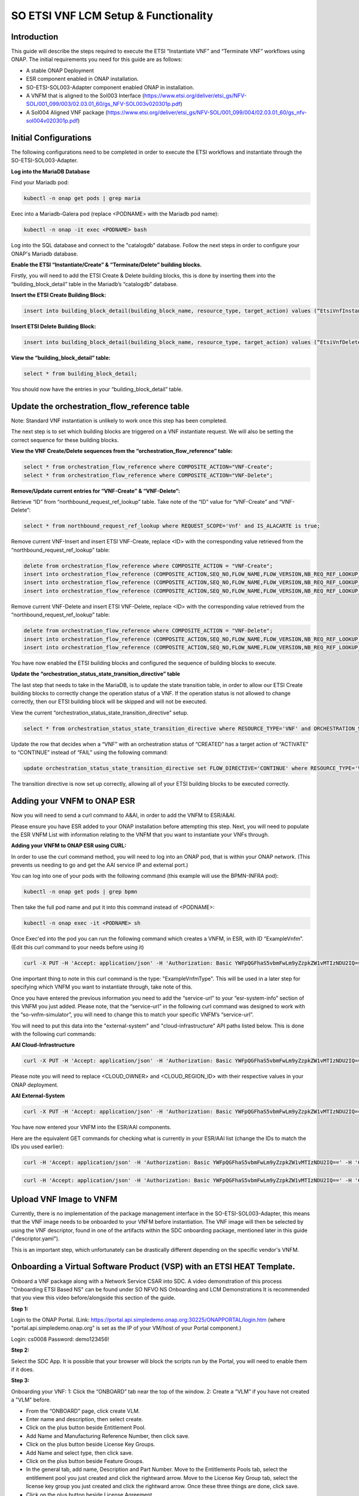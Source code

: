 .. This work is licensed under a Creative Commons Attribution 4.0 International License.
.. http://creativecommons.org/licenses/by/4.0
.. Copyright 2021 Ericsson Software Technologies

SO ETSI VNF LCM Setup & Functionality
=================================================

Introduction
------------

This guide will describe the steps required to execute the ETSI “Instantiate VNF” and “Terminate VNF” workflows using ONAP. The initial requirements you need for this guide are as follows:

- A stable ONAP Deployment
- ESR component enabled in ONAP installation.
- SO-ETSI-SOL003-Adapter component enabled ONAP in installation.
- A VNFM that is aligned to the Sol003 Interface (https://www.etsi.org/deliver/etsi_gs/NFV-SOL/001_099/003/02.03.01_60/gs_NFV-SOL003v020301p.pdf)
- A Sol004 Aligned VNF package (https://www.etsi.org/deliver/etsi_gs/NFV-SOL/001_099/004/02.03.01_60/gs_nfv-sol004v020301p.pdf)


Initial Configurations
----------------------

The following configurations need to be completed in order to execute the ETSI workflows and instantiate through the SO-ETSI-SOL003-Adapter.

**Log into the MariaDB Database**

Find your Mariadb pod:

.. code-block:: bash

    kubectl -n onap get pods | grep maria

Exec into a Mariadb-Galera pod (replace <PODNAME> with the Mariadb pod name):

.. code-block:: bash

    kubectl -n onap -it exec <PODNAME> bash

Log into the SQL database and connect to the "catalogdb" database. Follow the next steps in order to configure your ONAP's Mariadb database.

**Enable the ETSI “Instantiate/Create” & “Terminate/Delete” building blocks.**

Firstly, you will need to add the ETSI Create & Delete building blocks, this is done by inserting them into the “building_block_detail” table in the Mariadb’s “catalogdb” database.

**Insert the ETSI Create Building Block:**

.. code-block:: bash

    insert into building_block_detail(building_block_name, resource_type, target_action) values (“EtsiVnfInstantiateBB”, “VNF”, “ACTIVATE”);

**Insert ETSI Delete Building Block:**

.. code-block:: bash

    insert into building_block_detail(building_block_name, resource_type, target_action) values (“EtsiVnfDeleteBB”, “VNF”, “DEACTIVATE”);

**View the “building_block_detail” table:**

.. code-block:: bash

    select * from building_block_detail;

You should now have the entries in your “building_block_detail” table.



Update the orchestration_flow_reference table
---------------------------------------------

Note: Standard VNF instantiation is unlikely to work once this step has been completed.

The next step is to set which building blocks are triggered on a VNF instantiate request. We will also be setting the correct sequence for these building blocks.

**View the VNF Create/Delete sequences from the “orchestration_flow_reference” table:**

.. code-block:: bash

    select * from orchestration_flow_reference where COMPOSITE_ACTION="VNF-Create";
    select * from orchestration_flow_reference where COMPOSITE_ACTION="VNF-Delete";

**Remove/Update current entries for “VNF-Create” & “VNF-Delete”:**

Retrieve “ID” from “northbound_request_ref_lookup” table. Take note of the “ID” value for “VNF-Create” and “VNF-Delete”:

.. code-block:: bash

    select * from northbound_request_ref_lookup where REQUEST_SCOPE='Vnf' and IS_ALACARTE is true;

Remove current VNF-Insert and insert ETSI VNF-Create, replace <ID> with the corresponding value retrieved from the “northbound_request_ref_lookup” table:

.. code-block:: bash

    delete from orchestration_flow_reference where COMPOSITE_ACTION = "VNF-Create";
    insert into orchestration_flow_reference (COMPOSITE_ACTION,SEQ_NO,FLOW_NAME,FLOW_VERSION,NB_REQ_REF_LOOKUP_ID ) values ("VNF-Create",1,"AssignVnfBB",1,<ID>);
    insert into orchestration_flow_reference (COMPOSITE_ACTION,SEQ_NO,FLOW_NAME,FLOW_VERSION,NB_REQ_REF_LOOKUP_ID ) values ("VNF-Create",2,"EtsiVnfInstantiateBB",1,<ID>);
    insert into orchestration_flow_reference (COMPOSITE_ACTION,SEQ_NO,FLOW_NAME,FLOW_VERSION,NB_REQ_REF_LOOKUP_ID ) values ("VNF-Create",3,"ActivateVnfBB",1,<ID>);

Remove current VNF-Delete and insert ETSI VNF-Delete, replace <ID> with the corresponding value retrieved from the “northbound_request_ref_lookup” table:

.. code-block:: bash

    delete from orchestration_flow_reference where COMPOSITE_ACTION = "VNF-Delete";
    insert into orchestration_flow_reference (COMPOSITE_ACTION,SEQ_NO,FLOW_NAME,FLOW_VERSION,NB_REQ_REF_LOOKUP_ID ) values ("VNF-Delete",1,"EtsiVnfDeleteBB",1,<ID>);
    insert into orchestration_flow_reference (COMPOSITE_ACTION,SEQ_NO,FLOW_NAME,FLOW_VERSION,NB_REQ_REF_LOOKUP_ID ) values ("VNF-Delete",2,"UnassignVnfBB",1,<ID>);


You have now enabled the ETSI building blocks and configured the sequence of building blocks to execute.

**Update the “orchestration_status_state_transition_directive” table**

The last step that needs to take in the MariaDB, is to update the state transition table, in order to allow our ETSI Create building blocks to correctly change the operation status of a VNF. If the operation status is not allowed to change correctly, then our ETSI building block will be skipped and will not be executed.

View the current “orchestration_status_state_transition_directive” setup.

.. code-block:: bash

    select * from orchestration_status_state_transition_directive where RESOURCE_TYPE='VNF' and ORCHESTRATION_STATUS='Created';

Update the row that decides when a “VNF” with an orchestration status of “CREATED” has a target action of “ACTIVATE” to “CONTINUE” instead of “FAIL” using the following command:

.. code-block:: bash

    update orchestration_status_state_transition_directive set FLOW_DIRECTIVE='CONTINUE' where RESOURCE_TYPE='VNF' and ORCHESTRATION_STATUS='CREATED' and TARGET_ACTION='ACTIVATE' and FLOW_DIRECTIVE='FAIL';

The transition directive is now set up correctly, allowing all of your ETSI building blocks to be executed correctly.


Adding your VNFM to ONAP ESR
----------------------------

Now you will need to send a curl command to A&AI, in order to add the VNFM to ESR/A&AI.

Please ensure you have ESR added to your ONAP installation before attempting this step. Next, you will need to populate the ESR VNFM List with information relating to the VNFM that you want to instantiate your VNFs through.

**Adding your VNFM to ONAP ESR using CURL:**

In order to use the curl command method, you will need to log into an ONAP pod, that is within your ONAP network. (This prevents us needing to go and get the AAI service IP and external port.)

You can log into one of your pods with the following command (this example will use the BPMN-INFRA pod):

.. code-block:: bash

    kubectl -n onap get pods | grep bpmn

Then take the full pod name and put it into this command instead of <PODNAME>:

.. code-block:: bash

    kubectl -n onap exec -it <PODNAME> sh

Once Exec'ed into the pod you can run the following command which creates a VNFM, in ESR, with ID “ExampleVnfm”. (Edit this curl command to your needs before using it)

.. code-block:: bash

    curl -X PUT -H 'Accept: application/json' -H 'Authorization: Basic YWFpQGFhaS5vbmFwLm9yZzpkZW1vMTIzNDU2IQ==' -H 'Content-Type: application/json' -H 'X-FromAppId:12' -H 'X-TransactionId: 12' https://aai.onap:8443/aai/v15/external-system/esr-vnfm-list/esr-vnfm/ExampleVnfm -d '{"vnfmId": "ExampleVnfm", "name": "ExampleVnfmName", "type": "ExampleVnfmType", "vendor": "est"}'

One important thing to note in this curl command is the type: "ExampleVnfmType". This will be used in a later step for specifying which VNFM you want to instantiate through, take note of this.

Once you have entered the previous information you need to add the “service-url” to your “esr-system-info” section of this VNFM you just added. Please note, that the “service-url” in the following curl command was designed to work with the “so-vnfm-simulator”, you will need to change this to match your specific VNFM’s “service-url”.

You will need to put this data into the "external-system" and "cloud-infrastructure" API paths listed below. This is done with the following curl commands:

**AAI Cloud-Infrastructure**

.. code-block:: bash

    curl -X PUT -H 'Accept: application/json' -H 'Authorization: Basic YWFpQGFhaS5vbmFwLm9yZzpkZW1vMTIzNDU2IQ==' -H 'Content-Type: application/json' -H 'X-FromAppId:12' -H 'X-TransactionId: 12' https://aai.onap:8443/aai/v15/cloud-infrastructure/cloud-regions/cloud-region/<CLOUD_OWNER>/<CLOUD_REGION_ID>/esr-system-info-list/esr-system-info/ExampleVnfm -d '{"name": "ExampleVnfm", "system-type": "ExampleVnfmType", "vimId": "myCloud", "vendor": "EST", "version": "V1.0", "certificateUrl": "", "url": "http://so-vnfm-simulator.onap:9095/vnflcm/v1/", "user-name": "testUser", "password": ""}'

Please note you will need to replace <CLOUD_OWNER> and <CLOUD_REGION_ID> with their respective values in your ONAP deployment.

**AAI External-System**

.. code-block:: bash

    curl -X PUT -H 'Accept: application/json' -H 'Authorization: Basic YWFpQGFhaS5vbmFwLm9yZzpkZW1vMTIzNDU2IQ==' -H 'Content-Type: application/json' -H 'X-FromAppId:12' -H 'X-TransactionId: 12' https://aai.onap:8443/aai/v15/external-system/esr-vnfm-list/esr-vnfm/ExampleVnfm/esr-system-info-list/esr-system-info/ExampleEsrSystemInfo -d '{"esr-system-info-id": "ExampleEsrSystemInfo", "type": "ExampleVnfmType", "user-name": "user", "password": "password", "system-type": "VNFM", "service-url": "http://so-vnfm-simulator.onap:9095/vnflcm/v1"}'

You have now entered your VNFM into the ESR/AAI components.

Here are the equivalent GET commands for checking what is currently in your ESR/AAI list (change the IDs to match the IDs you used earlier):

.. code-block:: bash

    curl -H 'Accept: application/json' -H 'Authorization: Basic YWFpQGFhaS5vbmFwLm9yZzpkZW1vMTIzNDU2IQ==' -H 'Content-Type: application/json' -H 'X-FromAppId:12' -H 'X-TransactionId: 12' https://aai.onap:8443/aai/v15/external-system/esr-vnfm-list/

.. code-block:: bash

    curl -H 'Accept: application/json' -H 'Authorization: Basic YWFpQGFhaS5vbmFwLm9yZzpkZW1vMTIzNDU2IQ==' -H 'Content-Type: application/json' -H 'X-FromAppId:12' -H 'X-TransactionId: 12' https://aai.onap:8443/aai/v15/external-system/esr-vnfm-list/esr-vnfm/ExampleVnfmId/esr-system-info-list/esr-system-info


Upload VNF Image to VNFM
------------------------

Currently, there is no implementation of the package management interface in the SO-ETSI-SOL003-Adapter, this means that the VNF image needs to be onboarded to your VNFM before instantiation. The VNF image will then be selected by using the VNF descriptor, found in one of the artifacts within the SDC onboarding package, mentioned later in this guide ("descriptor.yaml").

This is an important step, which unfortunately can be drastically different depending on the specific vendor's VNFM.


Onboarding a Virtual Software Product (VSP) with an ETSI HEAT Template.
-----------------------------------------------------------------------

Onboard a VNF package along with a Network Service CSAR into SDC.
A video demonstration of this process "Onboarding ETSI Based NS" can be found under SO NFVO NS Onboarding and LCM Demonstrations
It is recommended that you view this video before/alongside this section of the guide.

**Step 1:**

Login to the ONAP Portal. (Link: https://portal.api.simpledemo.onap.org:30225/ONAPPORTAL/login.htm (where "portal.api.simpledemo.onap.org" is set as the IP of your VM/host of your Portal component.)

Login: cs0008
Password: demo123456!

**Step 2:**

Select the SDC App. It is possible that your browser will block the scripts run by the Portal, you will need to enable them if it does.

**Step 3:**

Onboarding your VNF:
1: Click the “ONBOARD” tab near the top of the window.
2: Create a “VLM” if you have not created a "VLM" before.

- From the “ONBOARD” page, click create VLM.
- Enter name and description, then select create.
- Click on the plus button beside Entitlement Pool.
- Add Name and Manufacturing Reference Number, then click save.
- Click on the plus button beside License Key Groups.
- Add Name and select type, then click save.
- Click on the plus button beside Feature Groups.
- In the general tab, add name, Description and Part Number. Move to the Entitlements Pools tab, select the entitlement pool you just created and click the rightward arrow. Move to the License Key Group tab, select the license key group you just created and click the rightward arrow. Once these three things are done, click save.
- Click on the plus button beside License Agreement.
- Add Name and select License Term. Next move to the Feature Groups tab, select the Feature Group you just created and click the rightward arrow. Lastly click save.
- On the overview page, select submit in the top right corner of the screen.
- Enter a commit comment and click Commit & Submit.

3: Create a Virtual Service Product (VSP)

- Click the “ONBOARD” tab near the top of the window.
- Click “CREATE NEW VSP” and fill in the required information. Make sure to select “Network Package” for the “ONBOARDING PROCEDURE” section. Then click “CREATE”.
- Click where it shows “! Missing” underneath “License Agreement”. Simply select a “Licensing Version” and “License Agreement/Feature Group” from the drop downs.
- Click the “Overview” tab on the left hand side. Then press “Select File” in the “SOFTWARE PRODUCT ATTACHMENTS” section and select your prepared VNF Package. If you are onboarding a supported zip, then click “PROCEED TO VALIDATION” once you can see your added files. You can safely ignore any warnings that come up at this step, but not any errors. (Note: The package validation does not support CSARs currently, they will still work however, providing they meet SDC requirements.)
- Now click “Submit”.

4: Then click “ONBOARD” in the top left. Hover your mouse over the small grey triangle that is just to the right of the “ONBOARD” tab and select “HOME”.

5: Hover over the “IMPORT” square and select “Import VSP”. Find your VSP, click the drop-down arrow beside it and then press the “Import VSP” icon at the far right of the line that drops down.

6: You will now be brought to the draft page of your VF. You can now Certify your VF, by clicking "Certify" in the top-right of the VF Page.

Creating/Configuring your SDC Service:
--------------------------------------

**Step 1:**

In the “HOME” tab of the SDC ONAP Portal, hover over the “ADD” square and select “ADD SERVICE”. Fill in the required fields, select the "Category" "Network Service" and press “Create” in the top right-hand corner.

**Step 2:**

You will be brought to the draft page of your Service. Go to the “Composition” tab on the left-hand side and drag/drop the VF, that you just created, into this service (you can search for the VF by name in the top left).

**Step 3:**

Now you will need to add the Network Service CSAR package to this service. You can do this by clicking in the blank whitespace of the composition, then on the right hand side of the page select the 2nd tab in order to add a deployment artifact. Click "ADD ARTIFACT" here, give an "Artifact Label" of "ns", any description value and ensure you choose a "Type" of "OTHER". Then click "DONE".

**Step 4:**

Finally you can click "Certify" in the top right hand corner, followed by "Distribute". Your Service will now distributed across ONAP.

Preloading SDNC (Optional)
--------------------------

This next step is optional, and is only required if a user needs to add "addiional-params" or "virtual-link" information. You will need to preload SDNC with the required attributes for your VNF. You will need to access the SDNC OpenDaylight RestConf API Documentation in order to add these attributes.

You will then be required to sign in once you access this site, the credentials are as follows, but may change in the future:

Username:     admin

Password:      Kp8bJ4SXszM0WXlhak3eHlcse2gAw84vaoGGmJvUy2U

Next click on VNF-API.

Then use the following endpoint to post the preload JSON, found below.

Endpoint: restconf/operations/VNF-API:vnf-topology-operation

The following section of code is an example of the JSON that needs to be uploaded to the SDNC OpenDaylight RestConf API Documentation site.

Please note that you will need to set the attributes "generic-vnf-name" and "vnf-name" to the exact name that you will use when instantiating the VNF through VID. The attributes "generic-vnf-type" and "vnf-type" need to have the exact same name as the VSP that you imported to SDC, to create the VF.

**Preload for SDNC:**

.. code-block:: json

    {
        "input": {
            "request-information": {
                "notification-url": "openecomp.org",
                "order-number": "1",
                "order-version": "1",
                "request-action": "PreloadVNFRequest",
                "request-id": "robot21"
            },
            "sdnc-request-header": {
                "svc-action": "reserve",
                "svc-notification-url": "http://openecomp.org:8080/adapters/rest/SDNCNotify",
                "svc-request-id": "robot21"
            },
            "vnf-topology-information": {
                "vnf-assignments": {
                    "availability-zones": [],
                    "vnf-networks": [],
                    "vnf-vms": []
                },
                "vnf-parameters": [{
                    "vnf-parameter-name": "additionalParams",
                    "vnf-parameter-value": "{\"key_1\": \"value_1\"}"
                }, {
                    "vnf-parameter-name": "extVirtualLinks",
                    "vnf-parameter-value": "{}"
                }],
                "vnf-topology-identifier": {
                    "generic-vnf-name": "VnfInstantiateName",
                    "generic-vnf-type": "VspPackageName",
                    "service-type": "vCPE",
                    "vnf-name": "VnfInstantiateName",
                    "vnf-type": "VspPackageName"
                }
            }
        }
    }


The datatype of "additionalParams" and "extVirtualLinks" can be found in the Sol003 Specifications.

The data must be JSON and contain only escaped strings. Here are examples of both:

**Example of additionalParameters parameter:**

.. code-block:: bash

    {\"enableRollback\": \"false\"}


**Example of extVirtualLinks Parameter:**

.. code-block:: bash

    [{\"id\":\"3b94d0be-6e37-4a01-920f-512e96803fc9\",\"tenant\":{\"cloudOwner\":\"CloudOwner\",\"regionName\":\"RegionOne\",\"tenantId\":\"f3d66580-7eff-4da5-8d27-91f984ad0c0b\"},\"resourceId\":\"e6e1a04d-c599-4b09-bc16-688834d0ac50\",\"extCps\":[{\"cpdId\":\"a83f86e0-7e9b-4514-9198-2d9eba91bd8e\",\"cpConfig\":[{\"cpInstanceId\":\"f966673d-fb96-41d4-8e5c-659f1c8c6bcc\",\"linkPortId\":null,\"cpProtocolData\":null}]}],\"extLinkPorts\":null}]


Using VID to send Instantiate Request
-------------------------------------

In order to access the VID (Virtual Infrastructure Deployment) component through the portal, you will need to login with the id “demo”. Once logged in to VID, first ensure that the GR-API is set. First we will need to instantiate the service, once this is done we can then instantiate the VNF. This will be when the ETSI Workflows are run.

**Deploy SDC Service**

You will need to select “Deploy an SDC Service” on the left-hand side of the GUI. You should see your distributed service in the list of services shown here. (Note: if you cannot see your services here then you will need to go back to SDC, to check the status of the distribution.)

- Press "Deploy" on the left-hand side of the service you have distributed.
- Fill out the required fields and press "Confirm".
- Wait for the Service to be instantiated.
- Press "Close" at bottom of pop-up window.

Now you should be brought to the "View/Edit Service Instance" page, focused on the service you just instantiated.

**Instantiate VNF:**

- Press "Add node instance" and select your VNF.
- Fill out the required fields and press "Confirm".
- Leave this VID page open, as this step can take quite some time, depending on a number of factors.
- Monitor the VNF instantiation through your VNFM GUI and back through the SO-ETSI-SOL003-Adapter logs and finally the BPMN logs.
- Upon success, your VNF should be instantiated correctly.


**Delete VNF:**

- Travel back to the service instance that you instantiated your VNF through.
- Simply select the red X on the right-hand side of the VNF instance.
- The VNF should begin terminating now, it may take quite some time, depending on a number of factors.
- Monitor the VNFM GUI and other logs until success.


Monitoring Logs (BPMN, SO-ETSI-SOL003-ADAPTER and VNFM)
-------------------------------------------------------

There are 3 stages of logs to monitor throughout the process of instantiating your service, and sending your request through the SO-ETSI-SOL003-Adapter, to your VNFM.

The initial service instantiation request will be recorded in the BPMN-INFRA pod’s logs. Logging into this pod will enable you to view them through the "debug.log" file.

The VNF instantiation request will appear first in the BPMN-INFRA pod’s logs, then once the ETSI Building Block is being executed you will see entries going through the SO-ETSI-SOL003-Adapter pod’s logs. Followed finally by the VNFM itself receiving a request from the SO-ETSI-SOL003-Adapter. This should all be recorded throughout the “debug.logs” on each of the mentioned pods.

The other areas to monitor would be your VNFM’s GUI (if applicable), your Openstack Tenant’s logs as well as it’s server list and the SO-Admin-Cockpit tool (in order to see the BPMN flow’s progress).

Example Zip VNF Package
-----------------------

Please follow the structure laid out below for creating your onboarding package.

**Structure:**

5 files (2 .yaml, 1 .meta, 1 .json, 1 .env)

- base.yaml
- descriptor.yaml
- base.env
- MANIFEST.json
- TOSCA.meta
- Compressed in a Zip folder.
- No directories. (Flat structure)

**Files:**

base.yaml - This file will be a very simple HEAT template, as it is just required in order to be able to instantiate the Service once its distributed.

descriptor.yaml - This file will contain the VNFD (Virtual Network Function Descriptor). It must be structured to match what the SO-ETSI-SOL003-Adapter searches for.

base.env - This file simply contains some environment variables for the base.yaml.

MANIFEST.json - This file lists all of the other files contained within it's package.

TOSCA.meta - This important file contains the path of the VNFD, which will be used by the SO-ETSI-SOL003-Adapter.


Please find example versions of the files below:

**base.yaml**

.. code-block:: bash

    heat_template_version: 2013-05-23
    description: Simple template to deploy a single compute instance

    parameters:
      simple_name_0:
        type: string
        label: Key Name
        description: Name of key-pair to be used for compute instance
      simple_key:
        type: string
        label: Key Name
        description: Name of key-pair to be used for compute instance
      simple_image_name:
        type: string
        label: Image ID
        description: Image to be used for compute instance
      simple_flavor_name:
        type: string
        label: Instance Type
        description: Type of instance (flavor) to be used
      vnf_id:
        type: string
        label: VNF ID
        description: The VNF ID is provided by ONAP
      vf_module_id:
        type: string
        label: vFirewall module ID
        description: The vFirewall Module ID is provided by ONAP
      simple_netid:
        type: string
        label: Netid
        description: netid
      public_net_id:
        type: string
        label: Netid
        description: public NetId
      ves_ip:
        type: string
        label: Netid
        description: public ves_ip
      node_ip:
        type: string
        label: Netid
        description: public ves_ip

    resources:

      simple_0_private_port:
        type: OS::Neutron::Port
        properties:
          network: { get_param: simple_netid }
          fixed_ips:
          - ip_address: { get_param: node_ip }

      simple_0:
        type: OS::Nova::Server
        properties:
          availability_zone: nova
          key_name: { get_param: simple_key }
          image: { get_param: simple_image_name }
          flavor: { get_param: simple_flavor_name }
          name: { get_param: simple_name_0 }
          metadata: {vnf_id: { get_param: vnf_id }, vf_module_id: { get_param: vf_module_id }}
          networks:
          - port: { get_resource: simple_0_private_port }
          user_data_format: RAW
          user_data:
            str_replace:
              params:
                __ves_ip__: { get_param: ves_ip }
                __vnfId__: { get_param: vnf_id }

              template: |
                #!/bin/bash

                echo "the value we got for vndID was : __vnfId__" >> /tmp/vnfid.log

    outputs:
      oam_management_v4_address:
        description: The IP address of the oam_management_v4_address
        value: { get_param: node_ip  }


**descriptor.yaml**

.. code-block:: bash

    tosca_definitions_version: tosca_simple_yaml_1_1

    imports:
        - etsi_nfv_sol001_vnfd_0_10_0_type.yaml

    node_types:
        Wiki.Demo.VnfmImageId:
            derived_from: tosca.nodes.nfv.VNF
            properties:
                descriptor_id:
                    type: string
                    constraints: [ valid_values: [ VnfmImageId ] ]
                    default: VnfmImageId


The "descriptor.yaml" is the most important file within the package, as it provides the ID/Name of the VNF package for the VNFM to use when instantiating. It must follow the structure above, or the SO-ETSI-SOL003-Adapter will not be able to locate the VNFD. 

Don't forget to replace "VnfmImageId" with the ID of your VNF package.

**base.env**

.. code-block:: bash

    parameters:
      simple_image_name: UBUNTU16
      simple_flavor_name: m1.small
      simple_name_0: SIMPLEUBU
      simple_key: demo-key
      vnf_id: VESMED
      vf_module_id: vfModuleId
      simple_netid:  onap_vip
      public_net_id: nova_floating
      ves_ip: 172.55.10.10
      node_ip: 172.55.10.10


**MANIFEST.json**

.. code-block:: json

    {
        "name": "MMEPackage",
        "description": "Test",
        "version": "0.0",
        "data": [{
            "isBase": true,
            "file": "base.yaml",
            "type": "HEAT",
            "data": [{
                "file": "base.env",
                "type": "HEAT_ENV"
            }]
        },
        {
            "file": "descriptor.yaml",
            "type": "OTHER"
        },
        {
            "file": "TOSCA.meta",
            "type": "OTHER"
        }]
    }


**TOSCA.meta**

.. code-block:: bash

    TOSCA-Meta-File-Version: 1.0
    CSAR-Version: 1.1
    Created-by: Demo
    Entry-Definitions: Artifacts/Deployment/OTHER/descriptor.yaml


The MANIFEST.json and TOSCA.meta are extremely important, if either are incorrectly formatted it will either fail to onboard or fail to distribute when you get to that step.

Ensure that the file names all match and your indentation/quotes are all correct, as it will save you a lot of time.


